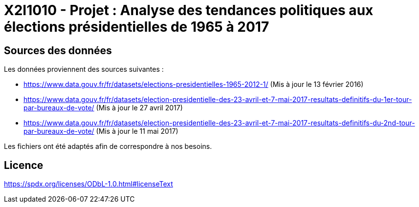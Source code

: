 = X2I1010 - Projet : Analyse des tendances politiques aux élections présidentielles de 1965 à 2017

== Sources des données

Les données proviennent des sources suivantes :

* https://www.data.gouv.fr/fr/datasets/elections-presidentielles-1965-2012-1/ (Mis à jour le 13 février 2016)
* https://www.data.gouv.fr/fr/datasets/election-presidentielle-des-23-avril-et-7-mai-2017-resultats-definitifs-du-1er-tour-par-bureaux-de-vote/ (Mis à jour le 27 avril 2017)
* https://www.data.gouv.fr/fr/datasets/election-presidentielle-des-23-avril-et-7-mai-2017-resultats-definitifs-du-2nd-tour-par-bureaux-de-vote/ (Mis à jour le 11 mai 2017)

Les fichiers ont été adaptés afin de correspondre à nos besoins.

== Licence

https://spdx.org/licenses/ODbL-1.0.html#licenseText
